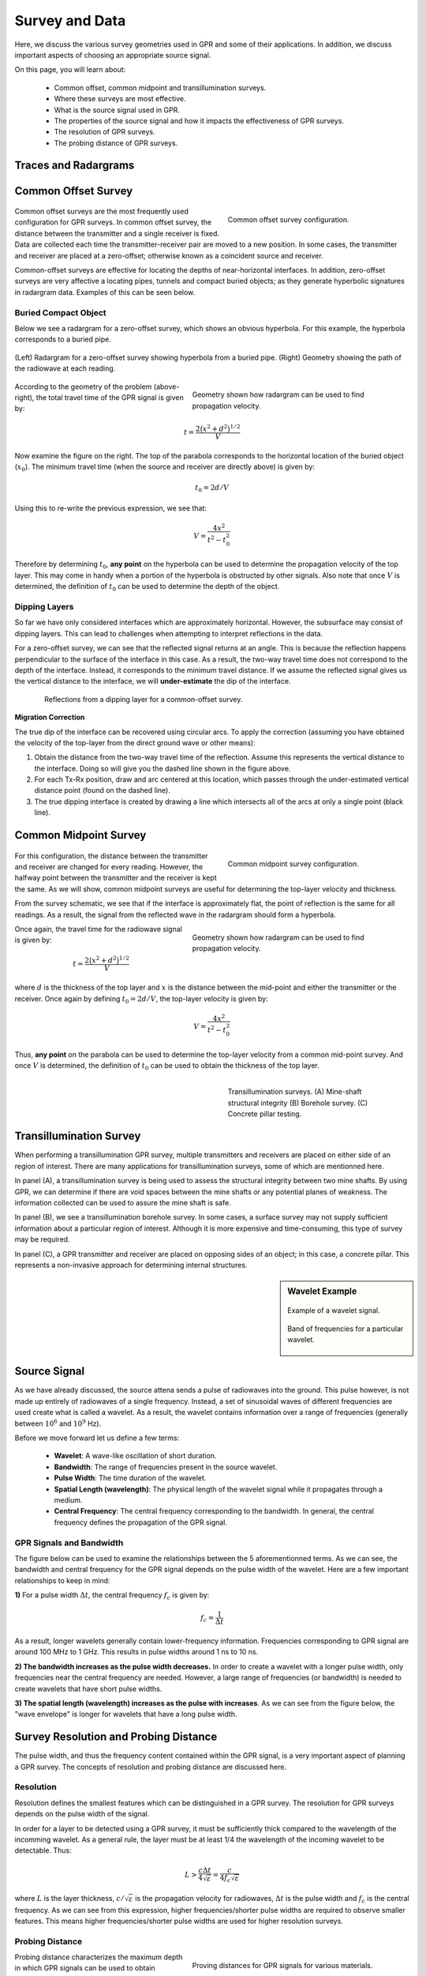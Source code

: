 .. _GPR_survey_data

Survey and Data
***************

Here, we discuss the various survey geometries used in GPR and some of their applications.
In addition, we discuss important aspects of choosing an appropriate source signal.

On this page, you will learn about:

	- Common offset, common midpoint and transillumination surveys.
	- Where these surveys are most effective.
	- What is the source signal used in GPR.
	- The properties of the source signal and how it impacts the effectiveness of GPR surveys.
	- The resolution of GPR surveys.
	- The probing distance of GPR surveys.



Traces and Radargrams
=====================





Common Offset Survey
====================

	.. figure:: images_new/GPR_common_offset.png
		:align: right
		:figwidth: 40%

        	Common offset survey configuration.

Common offset surveys are the most frequently used configuration for GPR surveys.
In common offset survey, the distance between the transmitter and a single receiver is fixed.
Data are collected each time the transmitter-receiver pair are moved to a new position.
In some cases, the transmitter and receiver are placed at a zero-offset; otherwise known as a coincident source and receiver.

Common-offset surveys are effective for locating the depths of near-horizontal interfaces.
In addition, zero-offset surveys are very affective a locating pipes, tunnels and compact buried objects; as they generate hyperbolic signatures in radargram data.
Examples of this can be seen below.




Buried Compact Object
---------------------


Below we see a radargram for a zero-offset survey, which shows an obvious hyperbola.
For this example, the hyperbola corresponds to a buried pipe.


.. figure:: images_new/GPR_example_buried_object.png
	:align: center
	:figwidth: 100%

        (Left) Radargram for a zero-offset survey showing hyperbola from a buried pipe. (Right) Geometry showing the path of the radiowave at each reading.


.. figure:: images_new/GPR_example_buried_object_2.png
	:align: right
	:figwidth: 50%

	Geometry shown how radargram can be used to find propagation velocity.


According to the geometry of the problem (above-right), the total travel time of the GPR signal is given by:

.. math::
	t = \frac{2 \big ( x^2 + d^2 \big )^{1/2}}{V}


Now examine the figure on the right.
The top of the parabola corresponds to the horizontal location of the buried object (:math:`x_0`).
The minimum travel time (when the source and receiver are directly above) is given by:

.. math::
	t_0 = 2d/V


Using this to re-write the previous expression, we see that:

.. math::
	V = \frac{4x^2}{t^2 - t_0^2}


Therefore by determining :math:`t_0`, **any point** on the hyperbola can be used to determine the propagation velocity of the top layer.
This may come in handy when a portion of the hyperbola is obstructed by other signals.
Also note that once :math:`V` is determined, the definition of :math:`t_0` can be used to determine the depth of the object.




Dipping Layers
--------------

So far we have only considered interfaces which are approximately horizontal.
However, the subsurface may consist of dipping layers.
This can lead to challenges when attempting to interpret reflections in the data.

For a zero-offset survey, we can see that the reflected signal returns at an angle.
This is because the reflection happens perpendicular to the surface of the interface in this case.
As a result, the two-way travel time does not correspond to the depth of the interface.
Instead, it corresponds to the minimum travel distance.
If we assume the reflected signal gives us the vertical distance to the interface, we will **under-estimate** the dip of the interface.

.. figure:: images_new/GPR_dipping_layer.png
		:align: center
		:figwidth: 85%
	
		Reflections from a dipping layer for a common-offset survey.



**Migration Correction**

The true dip of the interface can be recovered using circular arcs.
To apply the correction (assuming you have obtained the velocity of the top-layer from the direct ground wave or other means):

1) Obtain the distance from the two-way travel time of the reflection. Assume this represents the vertical distance to the interface. Doing so will give you the dashed line shown in the figure above.

2) For each Tx-Rx position, draw and arc centered at this location, which passes through the under-estimated vertical distance point (found on the dashed line).

3) The true dipping interface is created by drawing a line which intersects all of the arcs at only a single point (black line).





Common Midpoint Survey
======================

        .. figure:: images_new/GPR_common_midpoint.png
		:align: right
		:figwidth: 40%
	
		Common midpoint survey configuration.
		

For this configuration, the distance between the transmitter and receiver are changed for every reading.
However, the halfway point between the transmitter and the receiver is kept the same.
As we will show, common midpoint surveys are useful for determining the top-layer velocity and thickness.

From the survey schematic, we see that if the interface is approximately flat, the point of reflection is the same for all readings.
As a result, the signal from the reflected wave in the radargram should form a hyperbola.

.. figure:: images_new/GPR_example_buried_object_2.png
	:align: right
	:figwidth: 50%

	Geometry shown how radargram can be used to find propagation velocity.


Once again, the travel time for the radiowave signal is given by:

.. math::
	t = \frac{2 \big ( x^2 + d^2 \big )^{1/2}}{V}


where :math:`d` is the thickness of the top layer and :math:`x` is the distance between the mid-point and either the transmitter or the receiver.
Once again by defining :math:`t_0 = 2d/V`, the top-layer velocity is given by:

.. math::
	V = \frac{4x^2}{t^2 - t_0^2}


Thus, **any point** on the parabola can be used to determine the top-layer velocity from a common mid-point survey.
And once :math:`V` is determined, the definition of :math:`t_0` can be used to obtain the thickness of the top layer.


	.. figure:: images_new/GPR_survey_transillumination.jpg
		:align: right
		:figwidth: 40%
	
	        Transillumination surveys. (A) Mine-shaft structural integrity (B) Borehole survey. (C) Concrete pillar testing.


Transillumination Survey
========================

When performing a transillumination GPR survey, multiple transmitters and receivers are placed on either side of an region of interest.
There are many applications for transillumination surveys, some of which are mentionned here.

In panel (A), a transillumination survey is being used to assess the structural integrity between two mine shafts.
By using GPR, we can determine if there are void spaces between the mine shafts or any potential planes of weakness.
The information collected can be used to assure the mine shaft is safe.

In panel (B), we see a transillumination borehole survey.
In some cases, a surface survey may not supply sufficient information about a particular region of interest.
Although it is more expensive and time-consuming, this type of survey may be required.

In panel (C), a GPR transmitter and receiver are placed on opposing sides of an object; in this case, a concrete pillar.
This represents a non-invasive approach for determining internal structures.




.. sidebar:: Wavelet Example

	.. figure:: images_new/GPR_wavelet_example.png
		:align: center
		:figwidth: 100%
		
		Example of a wavelet signal.
	
	.. figure:: images_new/GPR_wavelet_frequencies_example.png
		:align: center
		:figwidth: 100%
			
		Band of frequencies for a particular wavelet.

Source Signal
=============


As we have already discussed, the source attena sends a pulse of radiowaves into the ground.
This pulse however, is not made up entirely of radiowaves of a single frequency.
Instead, a set of sinusoidal waves of different frequencies are used create what is called a wavelet.
As a result, the wavelet contains information over a range of frequencies (generally between :math:`10^6` and :math:`10^9` Hz).

Before we move forward let us define a few terms:

	- **Wavelet**: A wave-like oscillation of short duration.
	- **Bandwidth**: The range of frequencies present in the source wavelet.
	- **Pulse Width**: The time duration of the wavelet.
	- **Spatial Length (wavelength)**: The physical length of the wavelet signal while it propagates through a medium.
	- **Central Frequency**: The central frequency corresponding to the bandwidth. In general, the central frequency defines the propagation of the GPR signal.


GPR Signals and Bandwidth
-------------------------

The figure below can be used to examine the relationships between the 5 aforementionned terms.
As we can see, the bandwidth and central frequency for the GPR signal depends on the pulse width of the wavelet.
Here are a few important relationships to keep in mind:

**1)** For a pulse width :math:`\Delta t`, the central frequency :math:`f_c` is given by:

.. math::
	f_c = \frac{1}{\Delta t}


As a result, longer wavelets generally contain lower-frequency information.
Frequencies corresponding to GPR signal are around 100 MHz to 1 GHz.
This results in pulse widths around 1 ns to 10 ns.

**2) The bandwidth increases as the pulse width decreases.**
In order to create a wavelet with a longer pulse width, only frequencies near the central frequency are needed.
However, a large range of frequencies (or bandwidth) is needed to create wavelets that have short pulse widths.

**3) The spatial length (wavelength) increases as the pulse with increases**.
As we can see from the figure below, the "wave envelope" is longer for wavelets that have a long pulse width.



.. figure:: images_new/GPR_pulse_bandwidth.png
		:align: center
		:figwidth: 65%

                

Survey Resolution and Probing Distance
======================================

The pulse width, and thus the frequency content contained within the GPR signal, is a very important aspect of planning a GPR survey.
The concepts of resolution and probing distance are discussed here.



Resolution
----------

Resolution defines the smallest features which can be distinguished in a GPR survey.
The resolution for GPR surveys depends on the pulse width of the signal.

In order for a layer to be detected using a GPR survey, it must be sufficiently thick compared to the wavelength of the incomming wavelet.
As a general rule, the layer must be at least 1/4 the wavelength of the incoming wavelet to be detectable.
Thus:

.. math::
	L > \frac{c \Delta t}{4 \sqrt{\varepsilon}} = \frac{c}{4 f_c \sqrt{\varepsilon}}

where :math:`L` is the layer thickness, :math:`c/\sqrt{\varepsilon}` is the propagation velocity for radiowaves, :math:`\Delta t` is the pulse width and :math:`f_c` is the central frequency.
As we can see from this expression, higher frequencies/shorter pulse widths are required to observe smaller features.
This means higher frequencies/shorter pulse widths are used for higher resolution surveys.




Probing Distance
----------------


.. figure:: images_new/GPR_probing_distance_2.jpg
	:align: right
	:figwidth: 50%

	Proving distances for GPR signals for various materials.

Probing distance characterizes the maximum depth in which GPR signals can be used to obtain information about subsurface structures.
As a general rule, the probing distance (:math:`D`) is approximated 3 :ref:`skin depths <GPR_fundamental_principles_skin_depth>` .
Thus:

.. math::
	D = 3 \delta \approx
	\begin{cases} 3 \sqrt{\dfrac{2}{\omega \mu \sigma}} \; \; &\textrm{for} \;\; \omega \varepsilon \ll \sigma \\ 
	\dfrac{6}{\sigma} \sqrt{\dfrac{\varepsilon}{\mu}}  \; \; &\textrm{for} \;\; \omega \varepsilon \gg \sigma \end{cases}
	


For materials which have larger skin depths, radiowaves can penetrate deeper into the ground and still provide a sufficiently strong returning signal.


.. figure:: images_new/GPR_probing_distance.jpg
	:align: right
	:figwidth: 50%
		
	Probing distance for various materials from 1 MHz through 1 GHz.
		
		
On the right we see figures which show probing distances for various materials.
Using these figures, we can see that:

	- As the frequency increases, the skin depth decreases and the probing distance decreases.
	- Frequencies used for GPR are :math:`\sim` 1 GHz. Therefore, the probing distances for GPR signals are generally quite shallow.
	- It is very difficult for GPR signals to penetrate concrete and asphalt, as the probing distance is only about 1 m for GPR.
	- Water saturated sedimentary rocks, such as clays and sandstones, have much lower probing distances than dry sedimentary rocks.
	- Rocks saturated with sea water have much smaller probing distances than rocks saturated with fresh water.
	- The probing distances for hard rocks (granites, limestones, schists...) is quite large.


Probing Distance versus Resolution
----------------------------------

.. sidebar:: Radargrams at Several Resolutions (Underground tunnels)

	.. figure:: images_new/GPR_resolution_low.jpg
		:align: center
	
		Higher resolution radargram (200 MHz).

	.. figure:: images_new/GPR_resolution_mid.jpg
		:align: center
		
		Medium resolution radargram (100 MHz).
	
	.. figure:: images_new/GPR_resolution_high.jpg
		:align: center
		
		Lower resolution radargram (50 MHz).



On the right we see several radargrams corresponding to data collected over two buried tunnels (hyperbolic features).
Each radargram was collected using at a different frequency.

By using a 200 MHz central frequency, we are hoping to obtain a high resolution radargram.
However, the attenuation of radiowaves is more severe at higher frequencies.
As a result, the GPR signal does not penetrate deep enough to image either of the tunnels.
At 100 MHz, both tunnels become partially visible in the radargram (hyperbolic signatures).
This is made possible because because the probing distance is larger.
In the 50MHz radargram, both tunnels are easily recognizable.
This is made possible because the probing distance is now large enough.
Notice however, that the hyperbolic features in the radargram are slightly less distinct.

We can see from this example that there is a compromise between resolution and probing distance.
It is important to choose which is high enough to image sufficient small features.
However, the probing distance of the background medium must be large enough to obtain a return signal.





